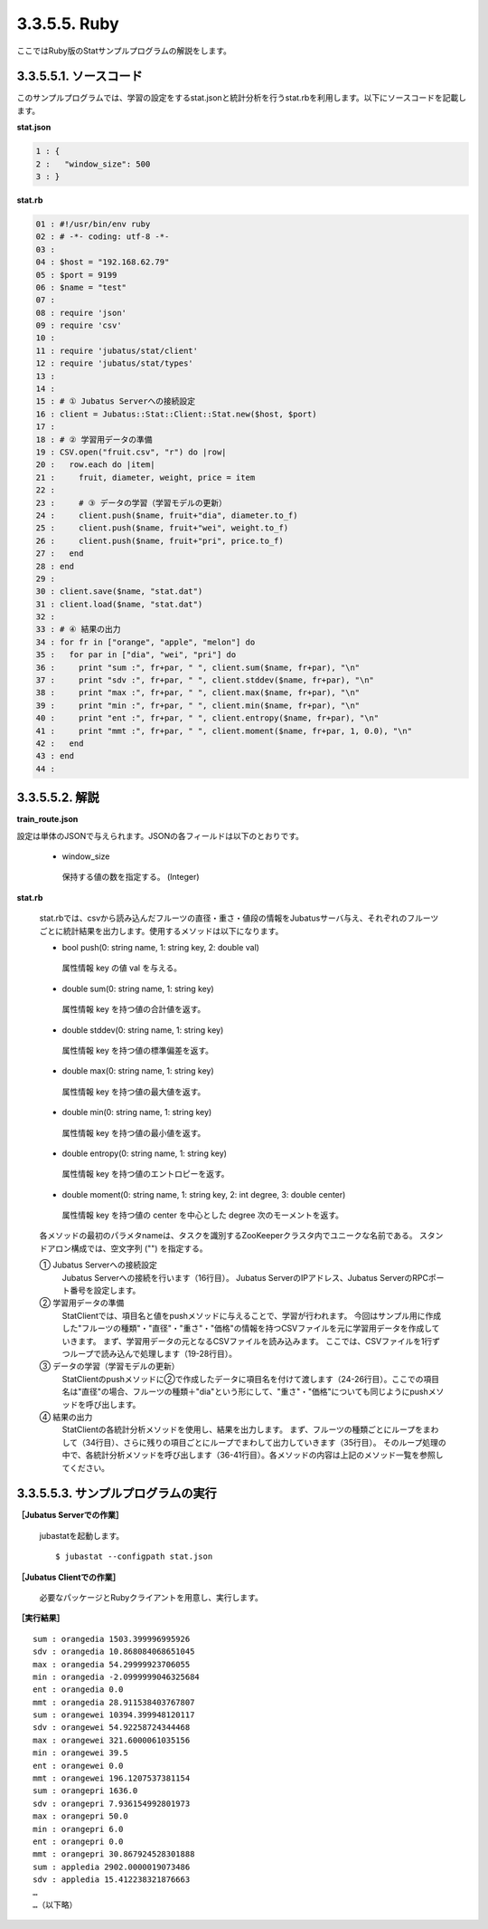 3.3.5.5. Ruby
==================

ここではRuby版のStatサンプルプログラムの解説をします。

--------------------------------
3.3.5.5.1. ソースコード
--------------------------------

このサンプルプログラムでは、学習の設定をするstat.jsonと統計分析を行うstat.rbを利用します。以下にソースコードを記載します。

**stat.json**

.. code-block:: python

 1 : {
 2 :   "window_size": 500
 3 : }
 

**stat.rb**

.. code-block:: ruby

 01 : #!/usr/bin/env ruby
 02 : # -*- coding: utf-8 -*-
 03 : 
 04 : $host = "192.168.62.79"
 05 : $port = 9199
 06 : $name = "test"
 07 : 
 08 : require 'json'
 09 : require 'csv'
 10 : 
 11 : require 'jubatus/stat/client'
 12 : require 'jubatus/stat/types'
 13 : 
 14 : 
 15 : # ① Jubatus Serverへの接続設定
 16 : client = Jubatus::Stat::Client::Stat.new($host, $port)
 17 : 
 18 : # ② 学習用データの準備
 19 : CSV.open("fruit.csv", "r") do |row|
 20 :   row.each do |item|
 21 :     fruit, diameter, weight, price = item
 22 :     
 23 :     # ③ データの学習（学習モデルの更新）
 24 :     client.push($name, fruit+"dia", diameter.to_f)
 25 :     client.push($name, fruit+"wei", weight.to_f)
 26 :     client.push($name, fruit+"pri", price.to_f)
 27 :   end
 28 : end
 29 : 
 30 : client.save($name, "stat.dat")
 31 : client.load($name, "stat.dat")
 32 : 
 33 : # ④ 結果の出力
 34 : for fr in ["orange", "apple", "melon"] do
 35 :   for par in ["dia", "wei", "pri"] do
 36 :     print "sum :", fr+par, " ", client.sum($name, fr+par), "\n"
 37 :     print "sdv :", fr+par, " ", client.stddev($name, fr+par), "\n"
 38 :     print "max :", fr+par, " ", client.max($name, fr+par), "\n"
 39 :     print "min :", fr+par, " ", client.min($name, fr+par), "\n"
 40 :     print "ent :", fr+par, " ", client.entropy($name, fr+par), "\n"
 41 :     print "mmt :", fr+par, " ", client.moment($name, fr+par, 1, 0.0), "\n"
 42 :   end
 43 : end
 44 : 


--------------------------------
3.3.5.5.2. 解説
--------------------------------

**train_route.json**

設定は単体のJSONで与えられます。JSONの各フィールドは以下のとおりです。

 * window_size
 
  保持する値の数を指定する。 (Integer)
  

**stat.rb**

 stat.rbでは、csvから読み込んだフルーツの直径・重さ・値段の情報をJubatusサーバ与え、それぞれのフルーツごとに統計結果を出力します。使用するメソッドは以下になります。
 
 * bool push(0: string name, 1: string key, 2: double val)

  属性情報 key の値 val を与える。

 * double sum(0: string name, 1: string key)

  属性情報 key を持つ値の合計値を返す。

 * double stddev(0: string name, 1: string key)

  属性情報 key を持つ値の標準偏差を返す。

 * double max(0: string name, 1: string key)

  属性情報 key を持つ値の最大値を返す。

 * double min(0: string name, 1: string key)

  属性情報 key を持つ値の最小値を返す。

 * double entropy(0: string name, 1: string key)

  属性情報 key を持つ値のエントロピーを返す。

 * double moment(0: string name, 1: string key, 2: int degree, 3: double center)

  属性情報 key を持つ値の center を中心とした degree 次のモーメントを返す。



 各メソッドの最初のパラメタnameは、タスクを識別するZooKeeperクラスタ内でユニークな名前である。 スタンドアロン構成では、空文字列 ("") を指定する。

 ① Jubatus Serverへの接続設定
  Jubatus Serverへの接続を行います（16行目）。
  Jubatus ServerのIPアドレス、Jubatus ServerのRPCポート番号を設定します。
  
 ② 学習用データの準備
  StatClientでは、項目名と値をpushメソッドに与えることで、学習が行われます。
  今回はサンプル用に作成した"フルーツの種類"・"直径"・"重さ"・"価格"の情報を持つCSVファイルを元に学習用データを作成していきます。
  まず、学習用データの元となるCSVファイルを読み込みます。 ここでは、CSVファイルを1行ずつループで読み込んで処理します（19-28行目）。 
  
 ③ データの学習（学習モデルの更新）
  StatClientのpushメソッドに②で作成したデータに項目名を付けて渡します（24-26行目）。ここでの項目名は"直径"の場合、フルーツの種類＋"dia"という形にして、"重さ"・"価格"についても同じようにpushメソッドを呼び出します。
  
 ④ 結果の出力
  StatClientの各統計分析メソッドを使用し、結果を出力します。
  まず、フルーツの種類ごとにループをまわして（34行目）、さらに残りの項目ごとにループでまわして出力していきます（35行目）。
  そのループ処理の中で、各統計分析メソッドを呼び出します（36-41行目）。各メソッドの内容は上記のメソッド一覧を参照してください。
  

-------------------------------------
3.3.5.5.3. サンプルプログラムの実行
-------------------------------------

**［Jubatus Serverでの作業］**

 jubastatを起動します。
 
 ::
 
  $ jubastat --configpath stat.json
 

**［Jubatus Clientでの作業］**

 必要なパッケージとRubyクライアントを用意し、実行します。
 
**［実行結果］**

::

 sum : orangedia 1503.399996995926
 sdv : orangedia 10.868084068651045
 max : orangedia 54.29999923706055
 min : orangedia -2.0999999046325684
 ent : orangedia 0.0
 mmt : orangedia 28.911538403767807
 sum : orangewei 10394.399948120117
 sdv : orangewei 54.92258724344468
 max : orangewei 321.6000061035156
 min : orangewei 39.5
 ent : orangewei 0.0
 mmt : orangewei 196.1207537381154
 sum : orangepri 1636.0
 sdv : orangepri 7.936154992801973
 max : orangepri 50.0
 min : orangepri 6.0
 ent : orangepri 0.0
 mmt : orangepri 30.867924528301888
 sum : appledia 2902.0000019073486
 sdv : appledia 15.412238321876663
 …
 …（以下略）
